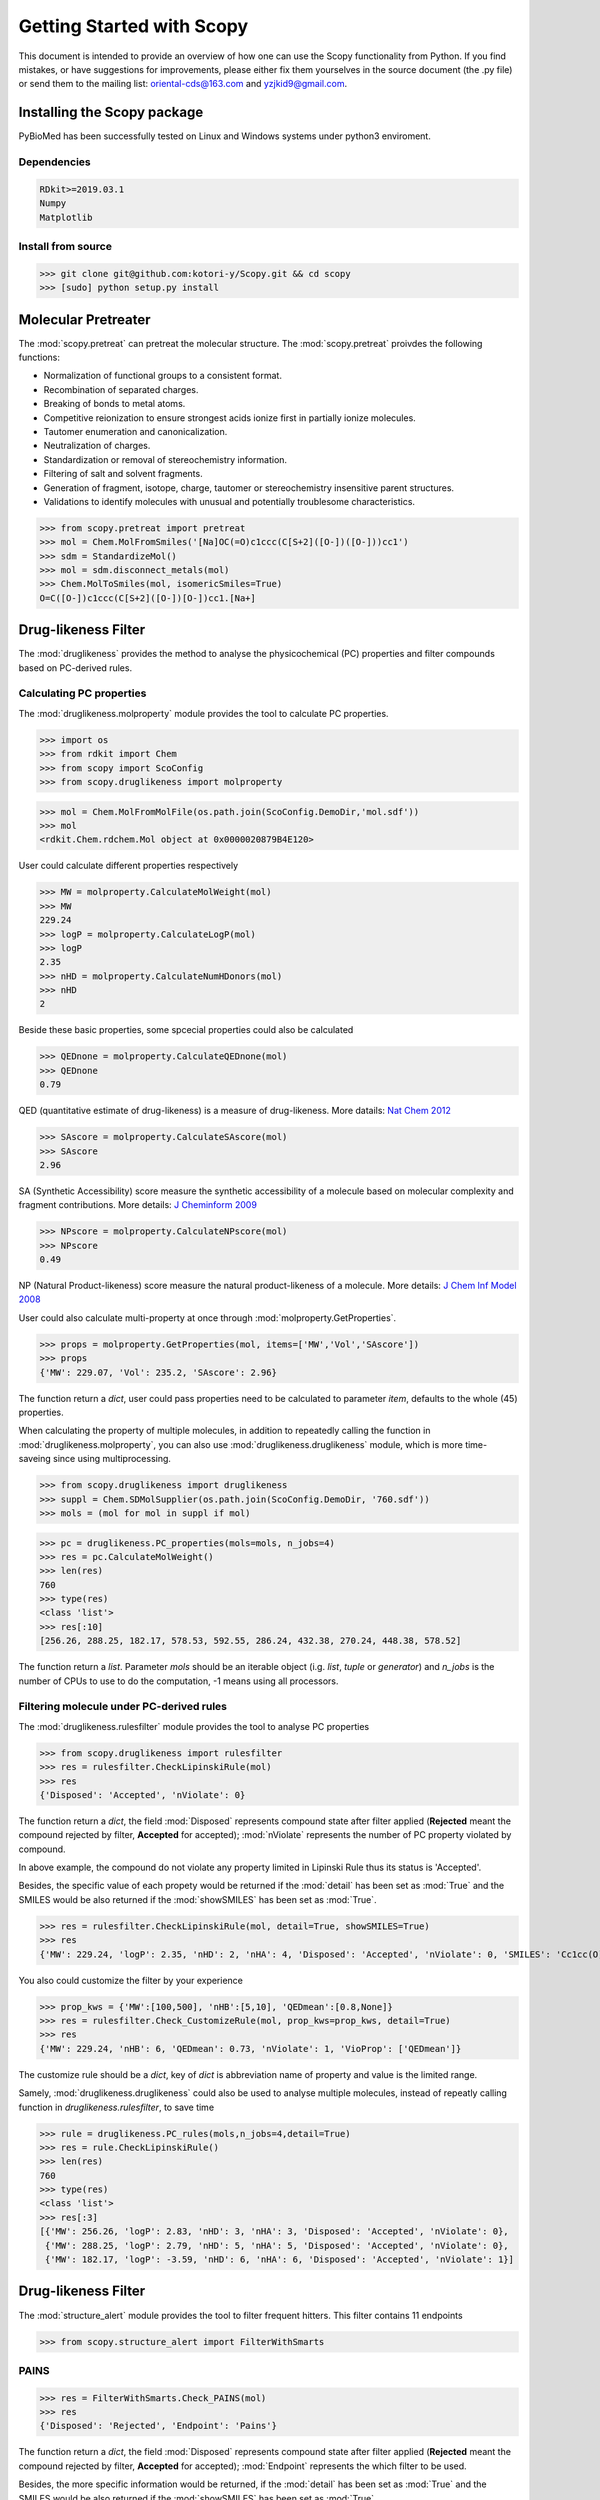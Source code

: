 ..  -*- coding: utf-8 -*-

Getting Started with Scopy
==========================
This document is intended to provide an overview of how one can use the Scopy functionality from Python. If you find mistakes, or have suggestions for improvements, please either fix them yourselves in the source document (the .py file) or send them to the mailing list: oriental-cds@163.com and yzjkid9@gmail.com.

Installing the Scopy package
-----------------------------
PyBioMed has been successfully tested on Linux and Windows systems under python3 enviroment.

Dependencies
~~~~~~~~~~~~
.. code-block:: python

	RDkit>=2019.03.1
	Numpy
	Matplotlib

Install from source
~~~~~~~~~~~~~~~~~~~
>>> git clone git@github.com:kotori-y/Scopy.git && cd scopy
>>> [sudo] python setup.py install

Molecular Pretreater
---------------------
The :mod:`scopy.pretreat` can pretreat the molecular structure. The :mod:`scopy.pretreat` proivdes the following functions:

- Normalization of functional groups to a consistent format.
- Recombination of separated charges.
- Breaking of bonds to metal atoms.
- Competitive reionization to ensure strongest acids ionize first in partially ionize molecules.
- Tautomer enumeration and canonicalization.
- Neutralization of charges.
- Standardization or removal of stereochemistry information.
- Filtering of salt and solvent fragments.
- Generation of fragment, isotope, charge, tautomer or stereochemistry insensitive parent structures.
- Validations to identify molecules with unusual and potentially troublesome characteristics.

>>> from scopy.pretreat import pretreat
>>> mol = Chem.MolFromSmiles('[Na]OC(=O)c1ccc(C[S+2]([O-])([O-]))cc1')
>>> sdm = StandardizeMol()
>>> mol = sdm.disconnect_metals(mol)
>>> Chem.MolToSmiles(mol, isomericSmiles=True)
O=C([O-])c1ccc(C[S+2]([O-])[O-])cc1.[Na+]

Drug-likeness Filter
--------------------
The :mod:`druglikeness` provides the method to analyse the physicochemical (PC) properties and filter compounds based on PC-derived rules. 

Calculating PC properties
~~~~~~~~~~~~~~~~~~~~~~~~~
The :mod:`druglikeness.molproperty` module provides the tool to calculate PC properties.

>>> import os
>>> from rdkit import Chem
>>> from scopy import ScoConfig
>>> from scopy.druglikeness import molproperty

>>> mol = Chem.MolFromMolFile(os.path.join(ScoConfig.DemoDir,'mol.sdf'))
>>> mol
<rdkit.Chem.rdchem.Mol object at 0x0000020879B4E120>

User could calculate different properties respectively

>>> MW = molproperty.CalculateMolWeight(mol)
>>> MW
229.24
>>> logP = molproperty.CalculateLogP(mol)
>>> logP
2.35
>>> nHD = molproperty.CalculateNumHDonors(mol)
>>> nHD
2

Beside these basic properties, some spcecial properties could also be calculated

>>> QEDnone = molproperty.CalculateQEDnone(mol)
>>> QEDnone
0.79

QED (quantitative estimate of drug-likeness) is a measure of drug-likeness. More datails: `Nat Chem 2012`_

>>> SAscore = molproperty.CalculateSAscore(mol)
>>> SAscore
2.96

SA (Synthetic Accessibility) score measure the synthetic accessibility of a molecule based on molecular complexity and fragment contributions. More details: `J Cheminform 2009`_

>>> NPscore = molproperty.CalculateNPscore(mol)
>>> NPscore
0.49

NP (Natural Product-likeness) score measure the natural product-likeness of a molecule. More details: `J Chem Inf Model 2008`_

.. _`Nat Chem 2012`: https://www.nature.com/nchem/journal/v4/n2/abs/nchem.1243.html
.. _`J Cheminform 2009`: https://jcheminf.biomedcentral.com/articles/10.1186/1758-2946-1-8
.. _`J Chem Inf Model 2008`: https://pubs.acs.org/doi/abs/10.1021/ci700286x

User could also calculate multi-property at once through :mod:`molproperty.GetProperties`.

>>> props = molproperty.GetProperties(mol, items=['MW','Vol','SAscore'])
>>> props
{'MW': 229.07, 'Vol': 235.2, 'SAscore': 2.96}

The function return a `dict`, user could pass properties need to be calculated to parameter `item`, defaults to the whole (45) properties.

When calculating the property of multiple molecules, in addition to repeatedly calling the function in :mod:`druglikeness.molproperty`, you can also use :mod:`druglikeness.druglikeness` module, which is more time-saveing since using multiprocessing.

>>> from scopy.druglikeness import druglikeness
>>> suppl = Chem.SDMolSupplier(os.path.join(ScoConfig.DemoDir, '760.sdf'))
>>> mols = (mol for mol in suppl if mol)

>>> pc = druglikeness.PC_properties(mols=mols, n_jobs=4)
>>> res = pc.CalculateMolWeight()
>>> len(res)
760
>>> type(res)
<class 'list'>
>>> res[:10]
[256.26, 288.25, 182.17, 578.53, 592.55, 286.24, 432.38, 270.24, 448.38, 578.52]

The function return a `list`. Parameter `mols` should be an iterable object (i.g. `list`, `tuple` or `generator`) and `n_jobs` is the number of CPUs to use to do the computation, -1 means using all processors.

Filtering molecule under PC-derived rules
~~~~~~~~~~~~~~~~~~~~~~~~~~~~~~~~~~~~~~~~~
The :mod:`druglikeness.rulesfilter` module provides the tool to analyse PC properties

>>> from scopy.druglikeness import rulesfilter
>>> res = rulesfilter.CheckLipinskiRule(mol)
>>> res
{'Disposed': 'Accepted', 'nViolate': 0}

The function return a `dict`, the field :mod:`Disposed` represents compound state after filter applied (**Rejected** meant the compound rejected by filter, **Accepted** for accepted); :mod:`nViolate` represents the number of PC property violated by compound.

In above example, the compound do not violate any property limited in Lipinski Rule thus its status is 'Accepted'.

Besides, the specific value of each propety would be returned if the :mod:`detail` has been set as :mod:`True` and the SMILES would be also returned if the :mod:`showSMILES` has been set as :mod:`True`.

>>> res = rulesfilter.CheckLipinskiRule(mol, detail=True, showSMILES=True)
>>> res
{'MW': 229.24, 'logP': 2.35, 'nHD': 2, 'nHA': 4, 'Disposed': 'Accepted', 'nViolate': 0, 'SMILES': 'Cc1cc(O)cc(/N=C2/C=CC(=O)C(O)=C2)c1'}

You also could customize the filter by your experience

>>> prop_kws = {'MW':[100,500], 'nHB':[5,10], 'QEDmean':[0.8,None]}
>>> res = rulesfilter.Check_CustomizeRule(mol, prop_kws=prop_kws, detail=True)
>>> res
{'MW': 229.24, 'nHB': 6, 'QEDmean': 0.73, 'nViolate': 1, 'VioProp': ['QEDmean']}

The customize rule should be a `dict`, key of `dict` is abbreviation name of property and value is the limited range.

Samely, :mod:`druglikeness.druglikeness` could also be used to analyse multiple molecules, instead of repeatly calling function in `druglikeness.rulesfilter`, to save time

>>> rule = druglikeness.PC_rules(mols,n_jobs=4,detail=True)
>>> res = rule.CheckLipinskiRule()
>>> len(res)
760
>>> type(res)
<class 'list'>
>>> res[:3]
[{'MW': 256.26, 'logP': 2.83, 'nHD': 3, 'nHA': 3, 'Disposed': 'Accepted', 'nViolate': 0},
 {'MW': 288.25, 'logP': 2.79, 'nHD': 5, 'nHA': 5, 'Disposed': 'Accepted', 'nViolate': 0},
 {'MW': 182.17, 'logP': -3.59, 'nHD': 6, 'nHA': 6, 'Disposed': 'Accepted', 'nViolate': 1}]

Drug-likeness Filter
--------------------
The :mod:`structure_alert` module provides the tool to filter frequent hitters. This filter contains 11 endpoints

>>> from scopy.structure_alert import FilterWithSmarts

PAINS
~~~~~~
>>> res = FilterWithSmarts.Check_PAINS(mol)
>>> res
{'Disposed': 'Rejected', 'Endpoint': 'Pains'}

The function return a `dict`, the field :mod:`Disposed` represents compound state after filter applied (**Rejected** meant the compound rejected by filter, **Accepted** for accepted); :mod:`Endpoint` represents the which filter to be used.

Besides, the more specific information would be returned, if the :mod:`detail` has been set as :mod:`True` and the SMILES would be also returned if the :mod:`showSMILES` has been set as :mod:`True`.

>>> res = FilterWithSmarts.Check_PAINS(pains_mol, detail=True, showSMILES=True)
>>> res
{'SMILES': 'Cc1cc(O)cc(/N=C2/C=CC(=O)C(O)=C2)c1',
 'Disposed': 'Rejected',
 'MatchedAtoms': [((3, 2, 1, 0, 15, 16, 13, 12),)],
 'MatchedNames': ['Quinone_A'],
 'Endpoint': 'Pains'}

The result reveals the compound rejected by PAINS Filter, since the compound has the substructure named 'Quinone_A' which contained in PAINS Filter, more further, the No.3, No.2, No.1, No.0, No.15, No.16, No.13 and No.12 atom constructing this substructure.

Chelating
~~~~~~~~~
>>> res = FilterWithSmarts.Check_Chelating(pains_mol)
>>> res
{'Disposed': 'Accepted', 'Endpoint': 'Chelating'}

Promiscuity
~~~~~~~~~~~
>>> res = FilterWithSmarts.Check_BMS(pains_mol)
>>> res
{'Disposed': 'Accepted', 'Endpoint': 'BMS'}

Toxicity Filter
----------------
The :mod:`structure_alert.FilterWithSmarts` module also provides the tool to filter toxic compounds.

Acute Toxicity
~~~~~~~~~~~~~~
>>> res = FilterWithSmarts.Check_Genotoxic_Carcinogenicity_Mutagenicity(pains_mol)
>>> res
{'Disposed': 'Rejected', 'Endpoint': 'Genotoxic_Carcinogenicity_Mutagenicity'}

Samely, set :mod: `detail` to :mod: `True` to get specific infomation

>>> res = FilterWithSmarts.Check_Genotoxic_Carcinogenicity_Mutagenicity(pains_mol, detail=True)
>>> res
{'Disposed': 'Rejected',
 'MatchedAtoms': [((1, 0, 15, 16, 13), (12, 13, 15, 16, 0))],
 'MatchedNames': ['α, β-Unsaturated carbonyls'],
 'Endpoint': 'Genotoxic_Carcinogenicity_Mutagenicity'}

The molecule has matched the pattern twice

Environmental Toxicity
~~~~~~~~~~~~~~~~~~~~~~
Increasing attention to environmental impact of compounds in some regions.

>>> res = FilterWithSmarts.Check_NonBiodegradable(pains_mol, detail=True)
>>> res
{'Disposed': 'Rejected',
 'MatchedAtoms': [((0, 15, 16, 13),)],
 'MatchedNames': ['Ketone'],
 'Endpoint': 'NonBiodegradable'}

Multiprocessing
~~~~~~~~~~~~~~~
In reality, we trend to screen the compund library rather than sinlgle molecule. The :mod:`SmartsFilter` module provides the tool to screen multi-molecule under **Frequent Hitters Filter** and (or) **Toxicity Filter** 

>>> from scopy.structure_alert import SmartsFilter

>>> suppl = Chem.SDMolSupplier(os.path.join(ScoConfig.DemoDir,'760.sdf'))
>>> mols = (mol for mol in suppl if mol)

>>> F = SmartsFilter.Filter(mols, n_jobs=4, detail=True)
>>> res = F.Check_PAINS()
>>> type(res)
<class 'list'>

The function return a `list`
In above example, the PAINS Filter used to screen a library which contains 760 molecules under using four theardings

>>> res[0]
{'Disposed': 'Accepted', 'MatchedAtoms': ['-'], 'MatchedNames': ['-'], 'Endpoint': 'Pains'}
>>> res[207]
{'Disposed': 'Rejected', 'MatchedAtoms': [((7, 16, 15, 17, 18, 19, 20, 21, 14),)], 'MatchedNames': ['Mannich_A'], 'Endpoint': 'Pains'}

Chemical Space Analyser
-------------------------
To ensure obtaining a varity space of hitters, a Chemical space analysis of library is necessary before taking HTS. Chemical Space analysis could implement by calculating fingerprint (descriptor) and analysing framework (scaffold) of library.

Fingerprint Calculate
~~~~~~~~~~~~~~~~~~~~~
The :mod:`fingerprint` module provides the tool to compute fingerprints and (or) descriptor for chemical space analysis

EFG Fingerprints
"""""""""""""""""
Classification system termed “extended functional groups” (EFG), which are an extension of a set previously used by the CheckMol software, that covers in addition heterocyclic compound classes and periodic table groups. 

>>> from scopy.fingerprint import fingerprints
>>> fps = fingerprints.CalculateEFG(mols, useCount=False, n_jobs=4)
>>> fps.shape
(760, 583)
>>> fps.sum()
9473

In the above example, the calculated fingerprint is binary, beside that another type that using count to represent molecule(s)

>>> fps = fingerprints.CalculateEFG(mols, useCount=True, n_jobs=4)
>>> fps.shape
(760, 583)
>>> fps.sum()
58298

More details: `Salmina, Elena, Norbert Haider and Igor Tetko (2016)`_

.. _Salmina, Elena, Norbert Haider and Igor Tetko (2016):
	https://www.mdpi.com/1420-3049/21/1/1

IFG Fingerprint
""""""""""""""""
A new algorithm to identify all functional groups in organic molecules is presented.

>>> fps = fingerprints.CalculateIFG(mol, n_jobs=4)
>>> fps.shape
(760, 193)

Differ from other fingerprints, the dimension of IFG fingerprint may be variable with different library.

More details: `Peter Ertl (2017)`_.

.. _Peter Ertl (2017):
	https://jcheminf.springeropen.com/articles/10.1186/s13321-017-0225-z

Total 8 types of fingerprint are implemnted in :mod:`fingerprint`: MACCS, EFG, IFG, EState, Morgan, GhoseCrippen, Daylight and PubChem.

Framework Analyse
~~~~~~~~~~~~~~~~~
Beside counting frequency of each framework (scaffold), Scopy also supply a word cloud-like figure, called "Molecule Cloud".

The :mod:`visualize.mcloud` provide tool to implement framework analysis.

>>> from scopy.visualize import mcloud

Counting Frequency
""""""""""""""""""

>>> scount = mcloud.CountScaffold(mols)
>>> type(scount)
>>> dict
>>> scount['c1ccccc1']
>>> 68

The function return a `dict` whose `keys` is the scaffold in SMILES format and `values` is the corresponding frequnecy

Molecule Cloud
"""""""""""""""
.. note::
	This module should run under a Java environment and the script retrived from `Peter Ertl`_

>>> scaffolds = os.path.join(ScoConfig.DemoDir, 'scaffolds.txt')
>>> mcloud.ShowMcloud(file=scaffolds, number=200, savedir='./mcloud.png')

.. figure:: /image/mcloud.png
	:width: 400px
	:align: center
	
	Molecule cloud, more frequent molecule (scaffold) appear, the more bigger and more forward layer got.


Screening Visualizer
--------------------
The :mod:`visualize` module provides the tool to visualize PC properties, PC-drived rules, substructures, fingerprints and molecular scaffolds (see `Molecule Cloud`_).

PC Visualizer
~~~~~~~~~~~~~
The :mod:`visualize.pc_depict` module can depict basic properties distribution of molecule(s) and position molecular values within the selected filter range.

Proprty Matrix
""""""""""""""
The proprty matrix can intuitively show the compounds' distribution in Two-Dimension space, and diagonal of the matrix is the displot of property

>>> from scopy.visualize import pc_depict
>>> fig = pc_depict.prop_matrix()
>>> fig
<Figure size 1567x989 with 36 Axes>

.. figure:: /image/760_matrix.png
	:width: 400px
	:align: center

	The matrix of logP, TPSA, MW, nRot, nHD and nHA

Default properties of matrix are logP, TPSA, MW, nRot, nHD and nHA. The user could customize proerties to be shown through parament `items`

>>> fig = pc_depict.prop_matrix(mols, n_jobs=4, items=['MW', 'Vol', 'Dense'])

.. figure:: /image/760_matrix_2.png
	:width: 400px
	:align: center

	The matrix of MW, Vol and Dense

Basic Property Radar
""""""""""""""""""""
 A radar plot positionning compound's values within the selected filter ranges (pale blue and red). By default, the `drug-like soft`_ filter ranges are visualized.

.. note::
	The property "Number of Charged Groups" in `drug-like soft`_ has not been implemented

>>> fig = pc_depict.rule_radar(mol)
>>> fig
<Figure size 640x480 with 1 Axes>

.. figure:: /image/mol_basci_rule.png
	:width: 400px
	:align: center
	
	A radar plot of drug-like soft

.. _`drug-like soft`: http://fafdrugs4.mti.univ-paris-diderot.fr/filters.html

Fragment visualizer
~~~~~~~~~~~~~~~~~~~
The :mod:`visualize.highlight` module can flag the subtructure related to some specific endpoint

>>> from scopy.visualize import highlight

>>> fig = highlight.HighlightAtoms(mol,highlightAtoms=[3, 2, 1, 0, 15, 16, 13, 12]) 
>>> type(fig)
IPython.core.display.SVG

The atoms highlighted retrieved from module :mod:`structure_alert.FilterWithSmarts` and the function return a SVG object, you may should save it manually.

>>> with open(r'PAINS.svg', 'w') as f_obj:
		f_obj.write(fig.data)
	f_obj.close()

.. figure:: /image/PAINS.svg
	:width: 400px
	:align: center

	A molecule with highlighted substructure in red


 









